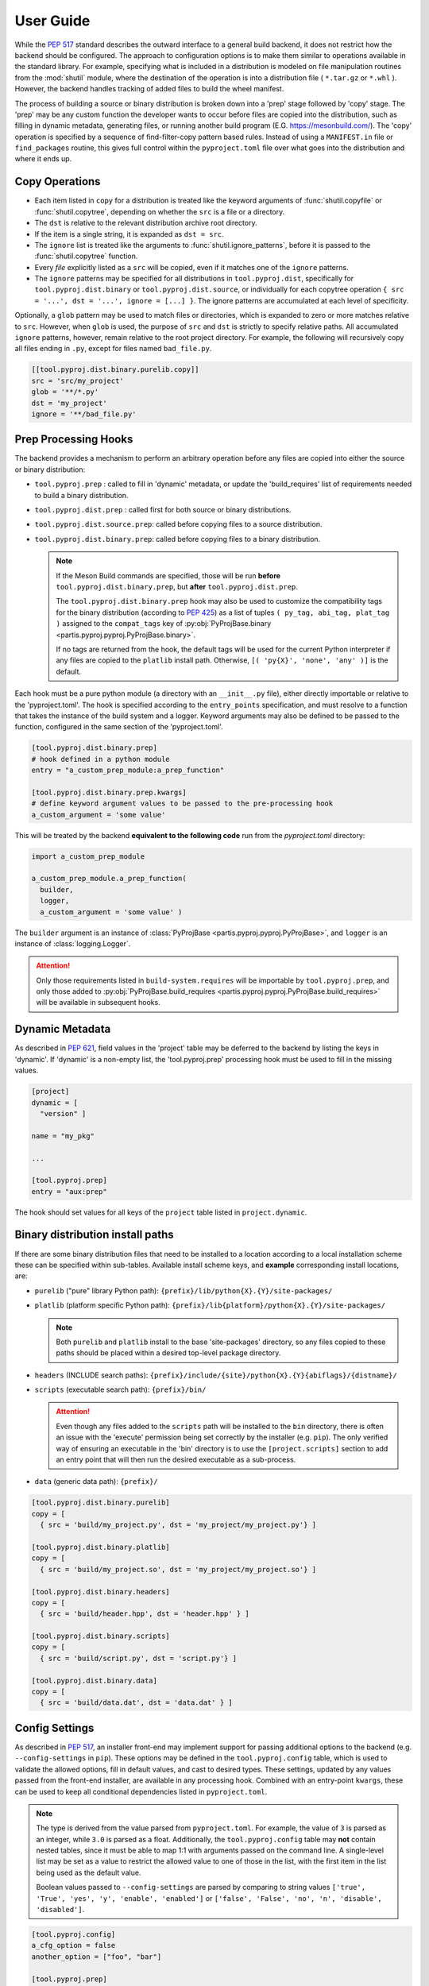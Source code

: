 
User Guide
==========

While the :pep:`517` standard describes the outward interface to a general
build backend, it does not restrict how the backend should be configured.
The approach to configuration options is to make them similar to operations
available in the standard library.
For example, specifying what is included in a distribution is modeled on
file manipulation routines from the
:mod:`shutil` module, where the destination of the
operation is into a distribution file ( ``*.tar.gz`` or ``*.whl`` ).
However, the backend handles tracking of added files to build the wheel
manifest.

The process of building a source or binary distribution is broken down into
a 'prep' stage followed by 'copy' stage.
The 'prep' may be any custom function the developer wants to occur before files
are copied into the distribution, such as filling in dynamic metadata,
generating files, or running another build program (E.G. https://mesonbuild.com/).
The 'copy' operation is specified by a sequence of find-filter-copy pattern based
rules. Instead of using a ``MANIFEST.in`` file or ``find_packages`` routine,
this gives full control within the ``pyproject.toml`` file over what goes into
the distribution and where it ends up.

Copy Operations
---------------

.. code-block:: toml
  :caption: ``pyproject.toml``

  [project]
  # required project metadata
  name = "my-project"
  version = "1.0"

  [build-system]
  # specify this package as a build dependency
  requires = [
    "partis-pyproj" ]

  # direct the installer to the PEP-517 backend
  build-backend = "partis.pyproj.backend"

  [tool.pyproj.dist]
  # define patterns of files to ignore for any type of distribution
  ignore = [
    '__pycache__',
    '*.py[cod]',
    '*.so',
    '*.egg-info' ]

  [tool.pyproj.dist.source]
  # define what files/directories should be copied into a source distribution
  copy = [
    'src',
    'pyproject.toml' ]

  [tool.pyproj.dist.binary.purelib]
  # define what files/directories should be copied into a binary distribution
  # the 'dst' will correspond to the location of the file in 'site-packages'
  copy = [
    { src = 'src/my_project', dst = 'my_project' } ]


* Each item listed in ``copy`` for a distribution is treated like the
  keyword arguments of
  :func:`shutil.copyfile`
  or
  :func:`shutil.copytree`,
  depending on whether the ``src`` is a file or a directory.
* The ``dst`` is relative to the relevant distribution archive root directory.
* If the item is a single string, it is expanded as ``dst = src``.
* The ``ignore`` list is treated like the arguments to
  :func:`shutil.ignore_patterns`,
  before it is passed to the :func:`shutil.copytree` function.
* Every *file* explicitly listed as a ``src`` will be copied, even if it
  matches one of the ``ignore`` patterns.
* The ``ignore`` patterns may be specified for all distributions in
  ``tool.pyproj.dist``, specifically for ``tool.pyproj.dist.binary`` or
  ``tool.pyproj.dist.source``, or individually for each copytree operation
  ``{ src = '...', dst = '...', ignore = [...] }``.
  The ignore patterns are accumulated at each level of specificity.

Optionally, a ``glob`` pattern may be used to match files or directories,
which is expanded to zero or more matches relative to ``src``.
However, when ``glob`` is used, the purpose of ``src`` and ``dst`` is strictly
to specify relative paths.
All accumulated ``ignore`` patterns, however, remain relative to the root project
directory.
For example, the following will recursively copy all files ending in ``.py``,
except for files named ``bad_file.py``.

.. code-block:: toml

  [[tool.pyproj.dist.binary.purelib.copy]]
  src = 'src/my_project'
  glob = '**/*.py'
  dst = 'my_project'
  ignore = '**/bad_file.py'


Prep Processing Hooks
---------------------

The backend provides a mechanism to perform an arbitrary operation before any
files are copied into either the source or binary distribution:

* ``tool.pyproj.prep`` : called to fill in 'dynamic' metadata, or update
  the 'build_requires' list of requirements needed to build a binary distribution.
* ``tool.pyproj.dist.prep`` : called first for both source or binary distributions.
* ``tool.pyproj.dist.source.prep``: called before copying files to a source distribution.
* ``tool.pyproj.dist.binary.prep``: called before copying files to a binary distribution.

  .. note::

    If the Meson Build commands are specified, those will be run
    **before** ``tool.pyproj.dist.binary.prep``, but
    **after** ``tool.pyproj.dist.prep``.

    The ``tool.pyproj.dist.binary.prep`` hook may also be used to
    customize the compatibility tags for the binary distribution
    (according to :pep:`425`) as a list of tuples
    ``( py_tag, abi_tag, plat_tag )`` assigned to
    the ``compat_tags`` key of
    :py:obj:`PyProjBase.binary <partis.pyproj.pyproj.PyProjBase.binary>`.

    If no tags are returned from the hook, the default tags
    will be used for the current Python interpreter if any files are copied to
    the ``platlib`` install path.
    Otherwise, ``[( 'py{X}', 'none', 'any' )]`` is the default.

Each hook must be a pure python module (a directory with an
``__init__.py`` file), either directly importable or relative to the 'pyproject.toml'.
The hook is specified according to the ``entry_points`` specification, and
must resolve to a function that takes the instance of the build system and
a logger.
Keyword arguments may also be defined to be passed to the function,
configured in the same section of the 'pyproject.toml'.

.. code-block:: toml

  [tool.pyproj.dist.binary.prep]
  # hook defined in a python module
  entry = "a_custom_prep_module:a_prep_function"

  [tool.pyproj.dist.binary.prep.kwargs]
  # define keyword argument values to be passed to the pre-processing hook
  a_custom_argument = 'some value'


This will be treated by the backend **equivalent to the
following code** run from the `pyproject.toml` directory:

.. code:: python

  import a_custom_prep_module

  a_custom_prep_module.a_prep_function(
    builder,
    logger,
    a_custom_argument = 'some value' )


The ``builder`` argument is an instance of
:class:`PyProjBase <partis.pyproj.pyproj.PyProjBase>`, and ``logger``
is an instance of :class:`logging.Logger`.

.. attention::

  Only those requirements listed in ``build-system.requires``
  will be importable by ``tool.pyproj.prep``, and only those added to
  :py:obj:`PyProjBase.build_requires <partis.pyproj.pyproj.PyProjBase.build_requires>`
  will be available in subsequent hooks.

Dynamic Metadata
----------------

As described in :pep:`621`, field values in the 'project' table may be deferred
to the backend by listing the keys in 'dynamic'.
If 'dynamic' is a non-empty list, the 'tool.pyproj.prep' processing hook must
be used to fill in the missing values.

.. code-block:: toml

  [project]
  dynamic = [
    "version" ]

  name = "my_pkg"

  ...

  [tool.pyproj.prep]
  entry = "aux:prep"

The hook should set values for all keys of the ``project`` table listed
in ``project.dynamic``.

.. code-block:: python
  :caption: ``aux/__init__.py``

  def prep( builder, logger ):
    builder.project.version = "1.2.3"

Binary distribution install paths
---------------------------------

If there are some binary distribution files that need to be installed to a
location according to a local installation scheme
these can be specified within sub-tables.
Available install scheme keys, and **example** corresponding install locations, are:

* ``purelib`` ("pure" library Python path): ``{prefix}/lib/python{X}.{Y}/site-packages/``
* ``platlib`` (platform specific Python path): ``{prefix}/lib{platform}/python{X}.{Y}/site-packages/``

  .. note::

    Both ``purelib`` and ``platlib`` install to the base 'site-packages'
    directory, so any files copied to these paths should be placed within a
    desired top-level package directory.

* ``headers`` (INCLUDE search paths): ``{prefix}/include/{site}/python{X}.{Y}{abiflags}/{distname}/``
* ``scripts`` (executable search path): ``{prefix}/bin/``

  .. attention::

    Even though any files added to the ``scripts`` path will be installed to
    the ``bin`` directory, there is often an issue with the 'execute' permission
    being set correctly by the installer (e.g. ``pip``).
    The only verified way of ensuring an executable in the 'bin' directory is to
    use the ``[project.scripts]`` section to add an entry point that will then
    run the desired executable as a sub-process.

* ``data`` (generic data path): ``{prefix}/``

.. code-block:: toml

  [tool.pyproj.dist.binary.purelib]
  copy = [
    { src = 'build/my_project.py', dst = 'my_project/my_project.py'} ]

  [tool.pyproj.dist.binary.platlib]
  copy = [
    { src = 'build/my_project.so', dst = 'my_project/my_project.so'} ]

  [tool.pyproj.dist.binary.headers]
  copy = [
    { src = 'build/header.hpp', dst = 'header.hpp' } ]

  [tool.pyproj.dist.binary.scripts]
  copy = [
    { src = 'build/script.py', dst = 'script.py'} ]

  [tool.pyproj.dist.binary.data]
  copy = [
    { src = 'build/data.dat', dst = 'data.dat' } ]


Config Settings
---------------

As described in :pep:`517`, an installer front-end may implement support for
passing additional options to the backend
(e.g. ``--config-settings`` in ``pip``).
These options may be defined in the ``tool.pyproj.config`` table, which is used
to validate the allowed options, fill in default values, and cast to
desired types.
These settings, updated by any values passed from the front-end installer,
are available in any processing hook.
Combined with an entry-point ``kwargs``, these can be used to keep all
conditional dependencies listed in ``pyproject.toml``.

.. note::

  The type is derived from the value parsed from ``pyproject.toml``.
  For example, the value of ``3`` is parsed as an integer, while ``3.0`` is parsed
  as a float.
  Additionally, the ``tool.pyproj.config`` table may **not** contain nested tables,
  since it must be able to map 1:1 with arguments passed on
  the command line.
  A single-level list may be set as a value to restrict the allowed value to
  one of those in the list, with the first item in the list being used as the
  default value.

  Boolean values passed to ``--config-settings`` are parsed by comparing to
  string values ``['true', 'True', 'yes', 'y', 'enable', 'enabled']``
  or ``['false', 'False', 'no', 'n', 'disable', 'disabled']``.

.. code-block:: toml

  [tool.pyproj.config]
  a_cfg_option = false
  another_option = ["foo", "bar"]

  [tool.pyproj.prep]
  entry = "aux:prep"
  kwargs = { deps = ["additional_build_dep >= 1.2.3"] }

.. code-block:: python
  :caption: ``aux/__init__.py``

  def prep( builder, logger, deps ):

    if builder.config.a_cfg_option:
      builder.build_requires |= set(deps)

    if builder.config.another_option == 'foo':
      ...

    elif builder.config.another_option == 'bar':
      ...

In this example, the command
``pip install --config-settings a_cfg_option=true ...`` will cause the
'additional_build_dep' to be installed before the build occurs.
The value of ``another_option`` may be either ``foo`` or ``bar``,
and all other values will raise an exception before reaching the entry-point.


Meson Build system
------------------

With the optional dependency ``partis-pyproj[meson]``, support is included for
the Meson Build system https://mesonbuild.com/ as a method to compile extensions
and non-Python code.
To use this feature, the source directory must contain appropriate 'meson.build' files,
since the 'pyproject.toml' configuration only provides a way of running
``meson setup`` and ``meson compile`` before creating the binary distribution.
Also, the ``meson install`` must be able to be done in a way that can be
copied into the distribution, instead of actually being installed to the system.

The ``src_dir`` and ``prefix`` paths are always relative to the project
root directory, and default to ``src_dir = '.'`` and ``prefix = './build'``.
If ``build_dir`` is given, it is also relative to the project root directory,
otherwise the build will occur in a temporary directory that is removed after
"installing" to ``prefix``.

The result should be equivalent to running the following commands:

.. code-block:: bash

  meson setup [setup_args] --prefix prefix [-Doption=val] build_dir src_dir
  meson compile [compile_args] -C build_dir
  meson install [install_args] -C build_dir

For example, the following configuration,

.. code-block:: toml

  [tool.pyproj.meson]
  # flag that the meson commands should be run.
  compile = true

  # automatically use available number of parallel build jobs
  compile_args = [
    '-j', '-1' ]

  # location of root 'meson.build' and 'meson_options.txt' files
  src_dir = '.'
  # location to create temporary build files (optional)
  build_dir = 'build'
  # location to place final build targets
  prefix = 'build'

  [tool.pyproj.meson.options]
  # Custom build options
  custom_feature=enabled

  [tool.pyproj.dist.binary.platlib]
  # binary distribution platform specific install path
  copy = [
    { src = 'build/lib', dst = 'my_project' } ]

will result in the commands executed in the project directory,
followed by copying all files in 'build/lib' into the binary distribution's
'platlib' install path:

.. code-block:: bash

  meson setup --prefix ./build -Dcustom_feature=enabled ./build .
  meson compile -j -1 -C ./build
  meson install -C ./build

.. attention::

  The ``ignore`` patterns should be considered specially when including compiled
  extensions, for example to ensure that the extension shared object '.so' are
  actually copied into the binary distribution.


Support for 'legacy setup.py'
-----------------------------

There is an optional mechanism to add support of setup.py for non PEP 517
compliant installers that must install a package from source.
This option does **not** use setuptools in any way, since that wouldn't allow
the faithful interpretation of the build process defined in 'pyproject.toml',
nor of included custom build hooks.

.. attention::

  Legacy support is likely fragile and **not guaranteed** to be successful.
  It would be better to recommend the end-user simply update their package manager
  to be PEP-517 capable, such as ``pip >= 18.1``, or to provide pre-built wheels
  for those users.

If enabled, a 'setup.py' file is generated when building a source
distribution that, if run by an installation front-end, will attempt to emulate
the setuptools CLI 'egg_info', 'bdist_wheel', and 'install' commands:

* The 'egg_info' command copies out a set of equivalent '.egg-info'
  files, which should subsequently be ignored after the meta-data is extracted.

* The 'bdist_wheel' command will attempt to simply call the backend code as
  though it were a PEP-517 build, assuming the build dependencies were
  satisfied by the front-end (added to the regular install
  dependencies in the '.egg-info').

* If 'install' is called ( instead of 'bdist_wheel' ), then it will
  again try to build the wheel using the backend, and then try to use pip
  to handle installation of the wheel as another sub-process.
  This will fail if pip is not the front-end.

This 'legacy' feature is enabled by setting the value of
``tool.pyproj.dist.source.add_legacy_setup``.

.. code-block:: toml

  [tool.pyproj.dist.source]

  # adds support for legacy 'setup.py'
  add_legacy_setup = true
